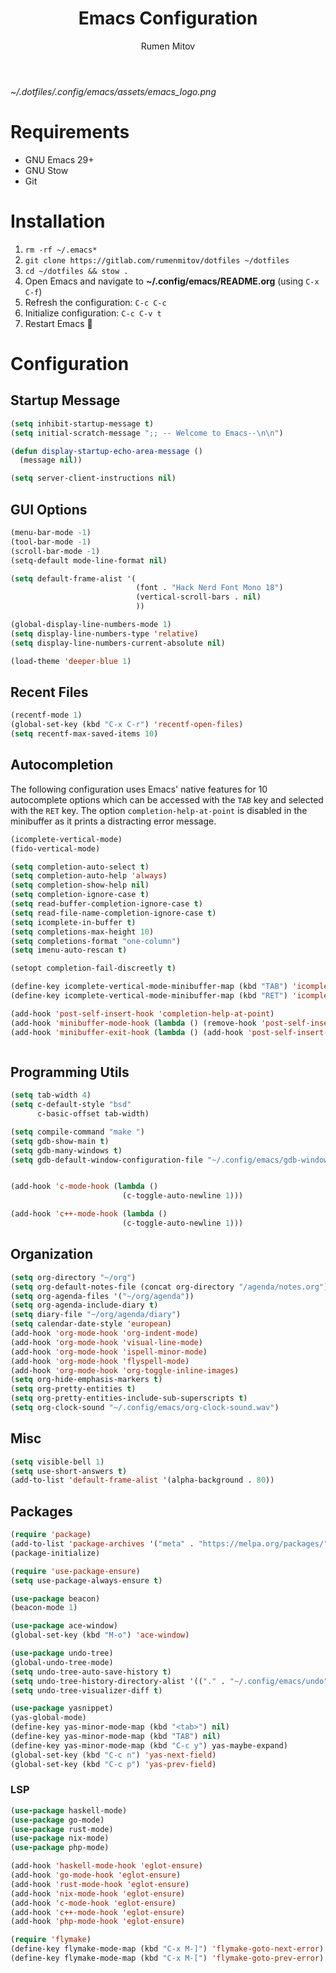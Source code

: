 #+title: Emacs Configuration
#+author: Rumen Mitov
#+email: rumenmitov@protonmail.com
#+options: H:3
#+property: header-args :tangle init.el
#+startup: overview


[[~/.dotfiles/.config/emacs/assets/emacs_logo.png]]


* Requirements

- GNU Emacs 29+
- GNU Stow
- Git

  
* Installation

1. =rm -rf ~/.emacs*=
2. =git clone https://gitlab.com/rumenmitov/dotfiles ~/dotfiles=
3. =cd ~/dotfiles && stow .=
4. Open Emacs and navigate to *~/.config/emacs/README.org* (using =C-x C-f=)
5. Refresh the configuration: =C-c C-c=
6. Initialize configuration: =C-c C-v t=
7. Restart Emacs 🐐


* Configuration

** Startup Message

#+begin_src emacs-lisp
  (setq inhibit-startup-message t)
  (setq initial-scratch-message ";; -- Welcome to Emacs--\n\n")
  
  (defun display-startup-echo-area-message ()
    (message nil))

  (setq server-client-instructions nil)
#+end_src


** GUI Options

#+begin_src emacs-lisp
  (menu-bar-mode -1)
  (tool-bar-mode -1)
  (scroll-bar-mode -1)
  (setq-default mode-line-format nil)

  (setq default-frame-alist '(
                              (font . "Hack Nerd Font Mono 18")
                              (vertical-scroll-bars . nil)
                              ))

  (global-display-line-numbers-mode 1)
  (setq display-line-numbers-type 'relative)
  (setq display-line-numbers-current-absolute nil)

  (load-theme 'deeper-blue 1)
#+end_src


** Recent Files

#+begin_src emacs-lisp
  (recentf-mode 1)
  (global-set-key (kbd "C-x C-r") 'recentf-open-files)
  (setq recentf-max-saved-items 10)
#+end_src


** Autocompletion

The following configuration uses Emacs' native features for 10 autocomplete options
which can be accessed with the =TAB= key and selected with the =RET= key.
The option =completion-help-at-point= is disabled in the minibuffer as it
prints a distracting error message.

#+begin_src emacs-lisp
  (icomplete-vertical-mode)
  (fido-vertical-mode)

  (setq completion-auto-select t)
  (setq completion-auto-help 'always)
  (setq completion-show-help nil)
  (setq completion-ignore-case t)
  (setq read-buffer-completion-ignore-case t)
  (setq read-file-name-completion-ignore-case t)
  (setq icomplete-in-buffer t)
  (setq completions-max-height 10)
  (setq completions-format "one-column")
  (setq imenu-auto-rescan t)

  (setopt completion-fail-discreetly t)

  (define-key icomplete-vertical-mode-minibuffer-map (kbd "TAB") 'icomplete-force-complete)
  (define-key icomplete-vertical-mode-minibuffer-map (kbd "RET") 'icomplete-force-complete-and-exit)

  (add-hook 'post-self-insert-hook 'completion-help-at-point)
  (add-hook 'minibuffer-mode-hook (lambda () (remove-hook 'post-self-insert-hook 'completion-help-at-point)))
  (add-hook 'minibuffer-exit-hook (lambda () (add-hook 'post-self-insert-hook 'completion-help-at-point)))


#+end_src


** Programming Utils

#+begin_src emacs-lisp
  (setq tab-width 4)
  (setq c-default-style "bsd"
        c-basic-offset tab-width)

  (setq compile-command "make ")
  (setq gdb-show-main t)
  (setq gdb-many-windows t)
  (setq gdb-default-window-configuration-file "~/.config/emacs/gdb-window-config")


  (add-hook 'c-mode-hook (lambda ()
                           (c-toggle-auto-newline 1)))

  (add-hook 'c++-mode-hook (lambda ()
                           (c-toggle-auto-newline 1)))

#+end_src


** Organization

#+begin_src emacs-lisp
    (setq org-directory "~/org")
    (setq org-default-notes-file (concat org-directory "/agenda/notes.org"))
    (setq org-agenda-files '("~/org/agenda"))
    (setq org-agenda-include-diary t)
    (setq diary-file "~/org/agenda/diary")
    (setq calendar-date-style 'european)
    (add-hook 'org-mode-hook 'org-indent-mode)
    (add-hook 'org-mode-hook 'visual-line-mode)
    (add-hook 'org-mode-hook 'ispell-minor-mode)
    (add-hook 'org-mode-hook 'flyspell-mode)
    (add-hook 'org-mode-hook 'org-toggle-inline-images)
    (setq org-hide-emphasis-markers t)
    (setq org-pretty-entities t)
    (setq org-pretty-entities-include-sub-superscripts t)
    (setq org-clock-sound "~/.config/emacs/org-clock-sound.wav")
#+end_src


** Misc

#+begin_src emacs-lisp
  (setq visible-bell 1)
  (setq use-short-answers t)
  (add-to-list 'default-frame-alist '(alpha-background . 80))
#+end_src


** Packages

#+begin_src emacs-lisp
  (require 'package)
  (add-to-list 'package-archives '("meta" . "https://melpa.org/packages/") t)
  (package-initialize)

  (require 'use-package-ensure)
  (setq use-package-always-ensure t)

  (use-package beacon)
  (beacon-mode 1)

  (use-package ace-window)
  (global-set-key (kbd "M-o") 'ace-window)

  (use-package undo-tree)
  (global-undo-tree-mode)
  (setq undo-tree-auto-save-history t)
  (setq undo-tree-history-directory-alist '(("." . "~/.config/emacs/undo")))
  (setq undo-tree-visualizer-diff t)

  (use-package yasnippet)
  (yas-global-mode)
  (define-key yas-minor-mode-map (kbd "<tab>") nil)
  (define-key yas-minor-mode-map (kbd "TAB") nil)
  (define-key yas-minor-mode-map (kbd "C-c y") yas-maybe-expand)
  (global-set-key (kbd "C-c n") 'yas-next-field)
  (global-set-key (kbd "C-c p") 'yas-prev-field)
#+end_src


*** LSP

#+begin_src emacs-lisp
  (use-package haskell-mode)
  (use-package go-mode)
  (use-package rust-mode)
  (use-package nix-mode)
  (use-package php-mode)

  (add-hook 'haskell-mode-hook 'eglot-ensure)
  (add-hook 'go-mode-hook 'eglot-ensure)
  (add-hook 'rust-mode-hook 'eglot-ensure)
  (add-hook 'nix-mode-hook 'eglot-ensure)
  (add-hook 'c-mode-hook 'eglot-ensure)
  (add-hook 'c++-mode-hook 'eglot-ensure)
  (add-hook 'php-mode-hook 'eglot-ensure)

  (require 'flymake)
  (define-key flymake-mode-map (kbd "C-x M-]") 'flymake-goto-next-error)
  (define-key flymake-mode-map (kbd "C-x M-[") 'flymake-goto-prev-error)
#+end_src
